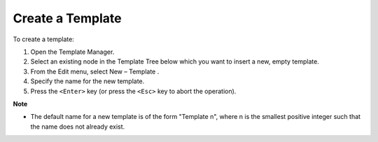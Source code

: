 .. |img_def_template_New_button_bmp| image:: images/template_New_button.bmp


.. _Template-Manager_Creating_a_Template:


Create a Template
=================

To create a template:

1.	Open the Template Manager.

2.	Select an existing node in the Template Tree below which you want to insert a new, empty template.

3.	From the Edit menu, select New – Template |img_def_template_New_button_bmp|.

4.	Specify the name for the new template.

5.	Press the ``<Enter>``  key (or press the ``<Esc>``  key to abort the operation).



**Note** 

*	The default name for a new template is of the form "Template n", where n is the smallest positive integer such that the name does not already exist.



